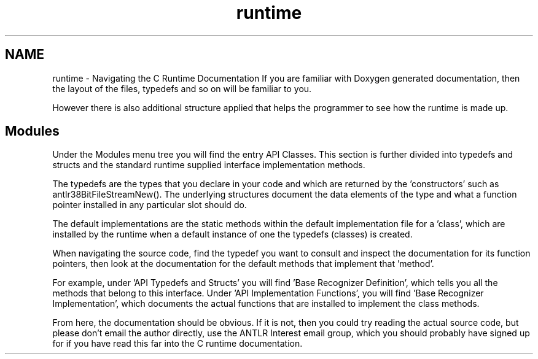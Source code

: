 .TH "runtime" 3 "29 Nov 2010" "Version 3.3" "ANTLR3C" \" -*- nroff -*-
.ad l
.nh
.SH NAME
runtime \- Navigating the C Runtime Documentation 
If you are familiar with Doxygen generated documentation, then the layout of the files, typedefs and so on will be familiar to you.
.PP
However there is also additional structure applied that helps the programmer to see how the runtime is made up.
.SH "Modules"
.PP
Under the Modules menu tree you will find the entry API Classes. This section is further divided into typedefs and structs and the standard runtime supplied interface implementation methods.
.PP
The typedefs are the types that you declare in your code and which are returned by the 'constructors' such as antlr38BitFileStreamNew(). The underlying structures document the data elements of the type and what a function pointer installed in any particular slot should do.
.PP
The default implementations are the static methods within the default implementation file for a 'class', which are installed by the runtime when a default instance of one the typedefs (classes) is created.
.PP
When navigating the source code, find the typedef you want to consult and inspect the documentation for its function pointers, then look at the documentation for the default methods that implement that 'method'.
.PP
For example, under 'API Typedefs and Structs' you will find 'Base Recognizer Definition', which tells you all the methods that belong to this interface. Under 'API Implementation Functions', you will find 'Base Recognizer Implementation', which documents the actual functions that are installed to implement the class methods.
.PP
From here, the documentation should be obvious. If it is not, then you could try reading the actual source code, but please don't email the author directly, use the ANTLR Interest email group, which you should probably have signed up for if you have read this far into the C runtime documentation. 
